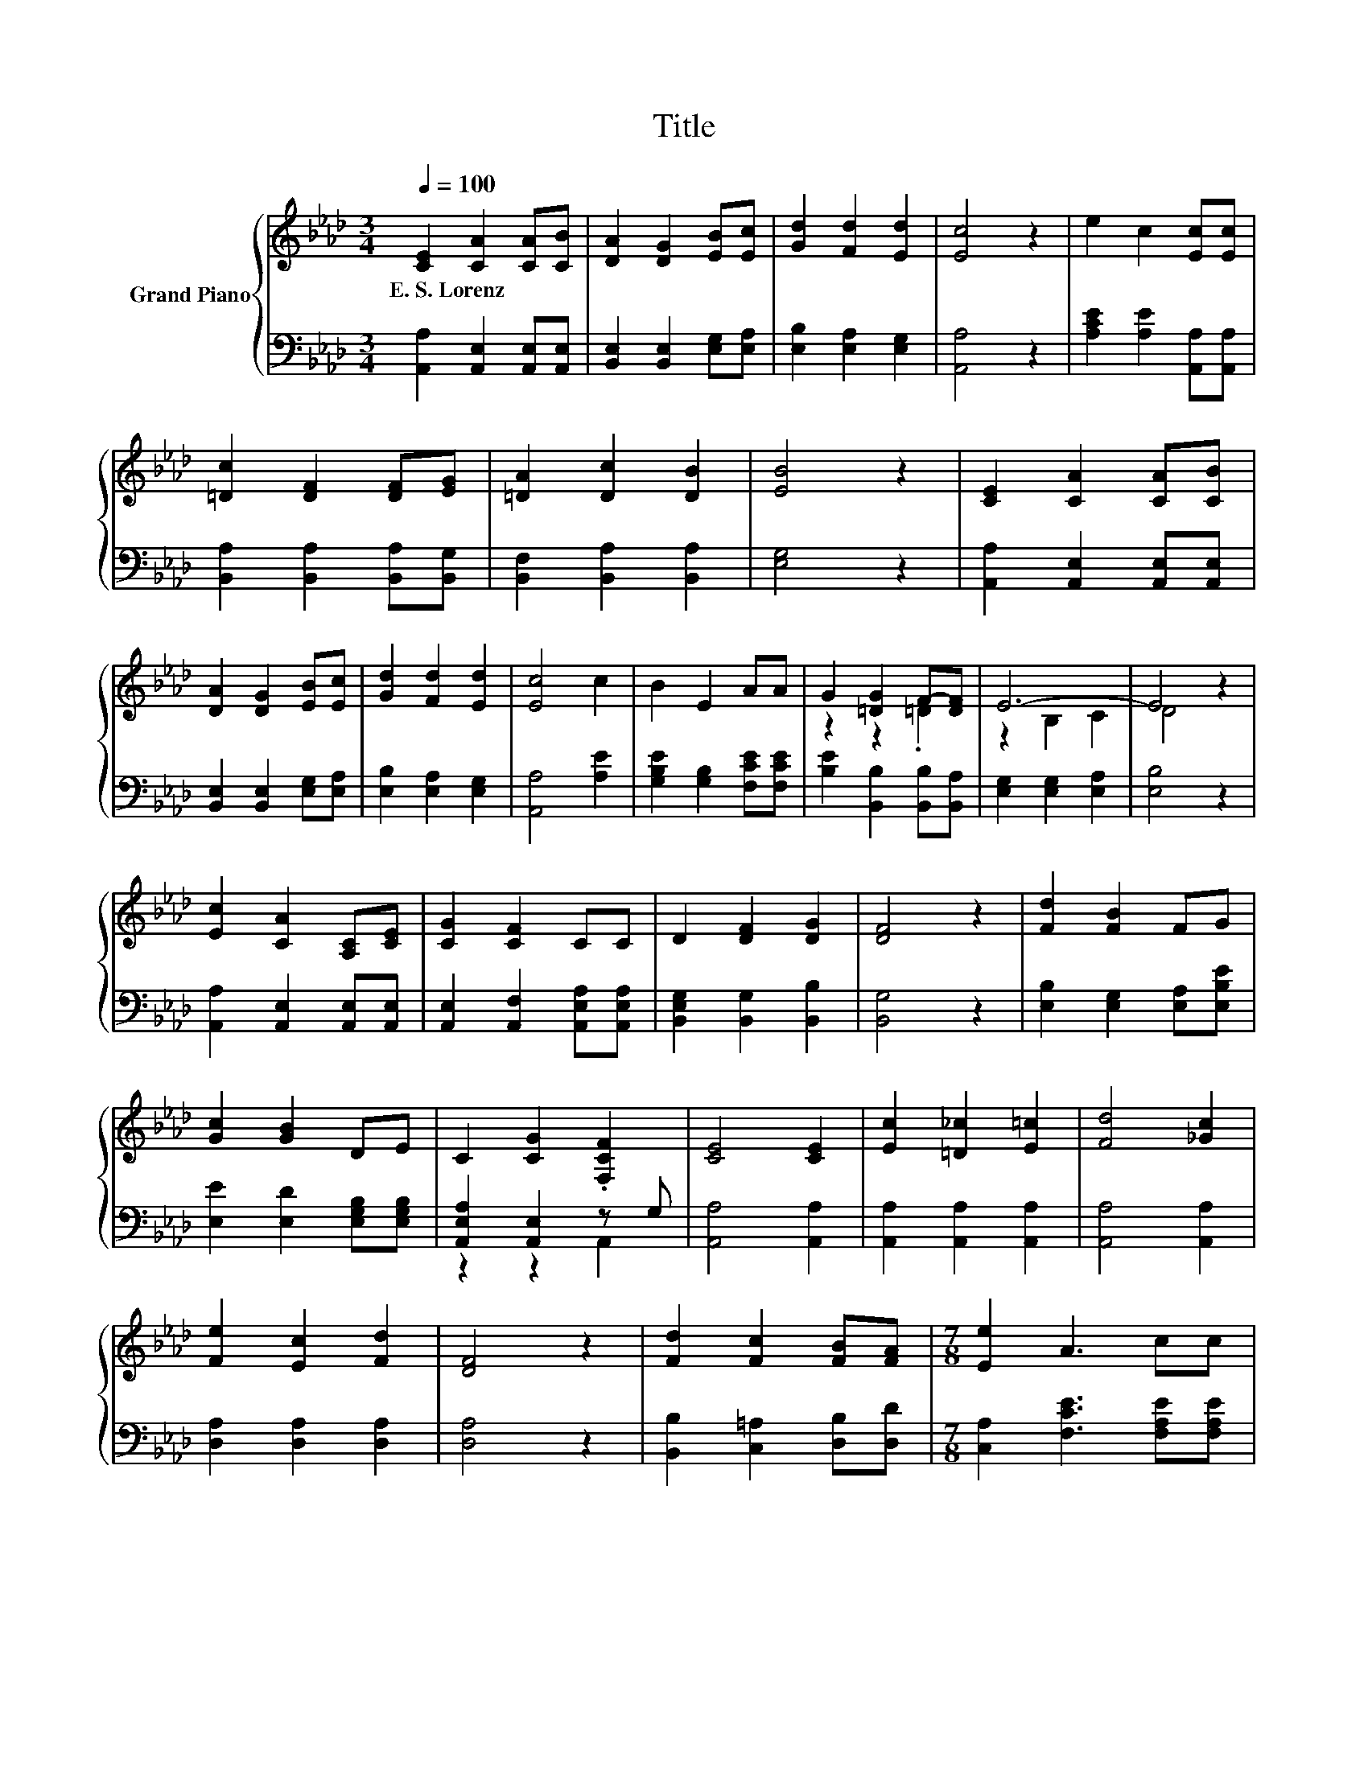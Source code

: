 X:1
T:Title
%%score { ( 1 3 ) | ( 2 4 ) }
L:1/8
Q:1/4=100
M:3/4
K:Ab
V:1 treble nm="Grand Piano"
V:3 treble 
V:2 bass 
V:4 bass 
V:1
 [CE]2 [CA]2 [CA][CB] | [DA]2 [DG]2 [EB][Ec] | [Gd]2 [Fd]2 [Ed]2 | [Ec]4 z2 | e2 c2 [Ec][Ec] | %5
w: E.~S.~Lorenz * * *|||||
 [=Dc]2 [DF]2 [DF][EG] | [=DA]2 [Dc]2 [DB]2 | [EB]4 z2 | [CE]2 [CA]2 [CA][CB] | %9
w: ||||
 [DA]2 [DG]2 [EB][Ec] | [Gd]2 [Fd]2 [Ed]2 | [Ec]4 c2 | B2 E2 AA | G2 [=DG]2 F-[DF] | E6- | E4 z2 | %16
w: |||||||
 [Ec]2 [CA]2 [A,C][CE] | [CG]2 [CF]2 CC | D2 [DF]2 [DG]2 | [DF]4 z2 | [Fd]2 [FB]2 FG | %21
w: |||||
 [Gc]2 [GB]2 DE | C2 [CG]2 .[F,CF]2 | [CE]4 [CE]2 | [Ec]2 [=D_c]2 [E=c]2 | [Fd]4 [_Gc]2 | %26
w: |||||
 [Fe]2 [Ec]2 [Fd]2 | [DF]4 z2 | [Fd]2 [Fc]2 [FB][FA] |[M:7/8] [Ee]2 A3 cc | %30
w: ||||
[M:3/4] [Fd]2 [Ec]2 [DB]2 | [CA]4 z2 |] %32
w: ||
V:2
 [A,,A,]2 [A,,E,]2 [A,,E,][A,,E,] | [B,,E,]2 [B,,E,]2 [E,G,][E,A,] | [E,B,]2 [E,A,]2 [E,G,]2 | %3
 [A,,A,]4 z2 | [A,CE]2 [A,E]2 [A,,A,][A,,A,] | [B,,A,]2 [B,,A,]2 [B,,A,][B,,G,] | %6
 [B,,F,]2 [B,,A,]2 [B,,A,]2 | [E,G,]4 z2 | [A,,A,]2 [A,,E,]2 [A,,E,][A,,E,] | %9
 [B,,E,]2 [B,,E,]2 [E,G,][E,A,] | [E,B,]2 [E,A,]2 [E,G,]2 | [A,,A,]4 [A,E]2 | %12
 [G,B,E]2 [G,B,]2 [F,CE][F,CE] | [B,E]2 [B,,B,]2 [B,,B,][B,,A,] | [E,G,]2 [E,G,]2 [E,A,]2 | %15
 [E,B,]4 z2 | [A,,A,]2 [A,,E,]2 [A,,E,][A,,E,] | [A,,E,]2 [A,,F,]2 [A,,E,A,][A,,E,A,] | %18
 [B,,E,G,]2 [B,,G,]2 [B,,B,]2 | [B,,G,]4 z2 | [E,B,]2 [E,G,]2 [E,A,][E,B,E] | %21
 [E,E]2 [E,D]2 [E,G,B,][E,G,B,] | [A,,E,A,]2 [A,,E,]2 z G, | [A,,A,]4 [A,,A,]2 | %24
 [A,,A,]2 [A,,A,]2 [A,,A,]2 | [A,,A,]4 [A,,A,]2 | [D,A,]2 [D,A,]2 [D,A,]2 | [D,A,]4 z2 | %28
 [B,,B,]2 [C,=A,]2 [D,B,][D,D] |[M:7/8] [C,A,]2 [F,CE]3 [F,A,E][F,A,E] | %30
[M:3/4] [B,,A,]2 [E,G,]2 [E,G,]2 | [A,,A,]4 z2 |] %32
V:3
 x6 | x6 | x6 | x6 | x6 | x6 | x6 | x6 | x6 | x6 | x6 | x6 | x6 | z2 z2 .=D2 | z2 B,2 C2 | D4 z2 | %16
 x6 | x6 | x6 | x6 | x6 | x6 | x6 | x6 | x6 | x6 | x6 | x6 | x6 |[M:7/8] x7 |[M:3/4] x6 | x6 |] %32
V:4
 x6 | x6 | x6 | x6 | x6 | x6 | x6 | x6 | x6 | x6 | x6 | x6 | x6 | x6 | x6 | x6 | x6 | x6 | x6 | %19
 x6 | x6 | x6 | z2 z2 A,,2 | x6 | x6 | x6 | x6 | x6 | x6 |[M:7/8] x7 |[M:3/4] x6 | x6 |] %32

